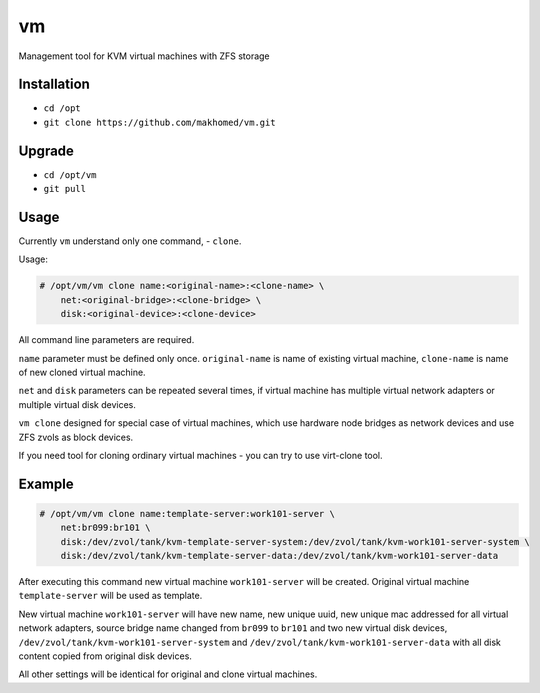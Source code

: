 ==
vm
==

Management tool for KVM virtual machines with ZFS storage

Installation
------------

- ``cd /opt``
- ``git clone https://github.com/makhomed/vm.git``

Upgrade
-------

- ``cd /opt/vm``
- ``git pull``

Usage
-----

Currently ``vm`` understand only one command, - ``clone``.

Usage:

.. code-block:: none

    # /opt/vm/vm clone name:<original-name>:<clone-name> \
        net:<original-bridge>:<clone-bridge> \
        disk:<original-device>:<clone-device>

All command line parameters are required.

``name`` parameter must be defined only once. ``original-name`` is name of existing virtual machine,
``clone-name`` is name of new cloned virtual machine.

``net`` and ``disk`` parameters can be repeated several times,
if virtual machine has multiple virtual network adapters or multiple virtual disk devices.

``vm clone`` designed for special case of virtual machines, which use hardware node bridges
as network devices and use ZFS zvols as block devices.

If you need tool for cloning ordinary virtual machines - you can try to use virt-clone tool.

Example
-------

.. code-block:: none

    # /opt/vm/vm clone name:template-server:work101-server \
        net:br099:br101 \
        disk:/dev/zvol/tank/kvm-template-server-system:/dev/zvol/tank/kvm-work101-server-system \
        disk:/dev/zvol/tank/kvm-template-server-data:/dev/zvol/tank/kvm-work101-server-data

After executing this command new virtual machine ``work101-server`` will be created.
Original virtual machine ``template-server`` will be used as template.

New virtual machine ``work101-server`` will have new name, new unique uuid,
new unique mac addressed for all virtual network adapters, source bridge name
changed from ``br099`` to ``br101`` and two new virtual disk devices,
``/dev/zvol/tank/kvm-work101-server-system`` and ``/dev/zvol/tank/kvm-work101-server-data``
with all disk content copied from original disk devices.

All other settings will be identical for original and clone virtual machines.


